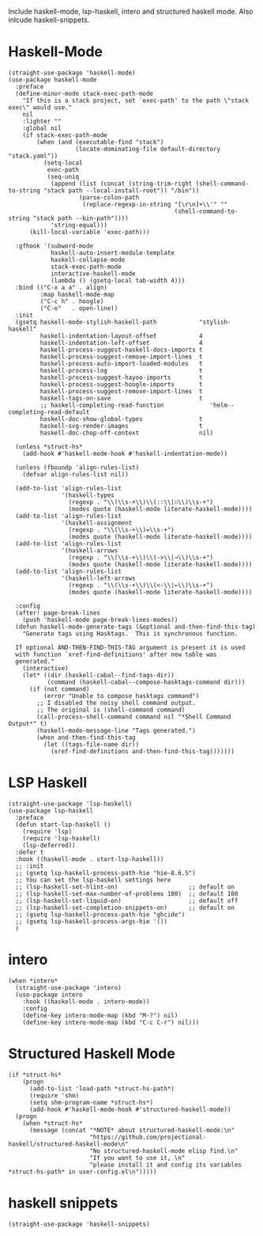 Include haskell-mode, lsp-haskell, intero and structured haskell mode.  Also
inlcude haskell-snippets.

* Haskell-Mode

#+begin_src elisp
  (straight-use-package 'haskell-mode)
  (use-package haskell-mode
    :preface
    (define-minor-mode stack-exec-path-mode
      "If this is a stack project, set `exec-path' to the path \"stack exec\" would use."
      nil
      :lighter ""
      :global nil
      (if stack-exec-path-mode
          (when (and (executable-find "stack")
                     (locate-dominating-file default-directory "stack.yaml"))
            (setq-local
             exec-path
             (seq-uniq
              (append (list (concat (string-trim-right (shell-command-to-string "stack path --local-install-root")) "/bin"))
                      (parse-colon-path
                       (replace-regexp-in-string "[\r\n]+\\'" ""
                                                 (shell-command-to-string "stack path --bin-path"))))
              'string-equal)))
        (kill-local-variable 'exec-path)))

    :gfhook '(subword-mode
              haskell-auto-insert-module-template
              haskell-collapse-mode
              stack-exec-path-mode
              interactive-haskell-mode
              (lambda () (gsetq-local tab-width 4)))
    :bind (("C-x a a" . align)
           :map haskell-mode-map
           ("C-c h" . hoogle)
           ("C-o"   . open-line))
    :init
    (gsetq haskell-mode-stylish-haskell-path            "stylish-haskell"
           haskell-indentation-layout-offset            4
           haskell-indentation-left-offset              4
           haskell-process-suggest-haskell-docs-imports t
           haskell-process-suggest-remove-import-lines  t
           haskell-process-auto-import-loaded-modules   t
           haskell-process-log                          t
           haskell-process-suggest-hayoo-imports        t
           haskell-process-suggest-hoogle-imports       t
           haskell-process-suggest-remove-import-lines  t
           haskell-tags-on-save                         t
           ;; haskell-completing-read-function             'helm--completing-read-default
           haskell-doc-show-global-types                t
           haskell-svg-render-images                    t
           haskell-doc-chop-off-context                 nil)

    (unless *struct-hs*
      (add-hook #'haskell-mode-hook #'haskell-indentation-mode))

    (unless (fboundp 'align-rules-list)
      (defvar align-rules-list nil))

    (add-to-list 'align-rules-list
                 '(haskell-types
                   (regexp . "\\(\\s-+\\)\\(::\\|∷\\)\\s-+")
                   (modes quote (haskell-mode literate-haskell-mode))))
    (add-to-list 'align-rules-list
                 '(haskell-assignment
                   (regexp . "\\(\\s-+\\)=\\s-+")
                   (modes quote (haskell-mode literate-haskell-mode))))
    (add-to-list 'align-rules-list
                 '(haskell-arrows
                   (regexp . "\\(\\s-+\\)\\(->\\|→\\)\\s-+")
                   (modes quote (haskell-mode literate-haskell-mode))))
    (add-to-list 'align-rules-list
                 '(haskell-left-arrows
                   (regexp . "\\(\\s-+\\)\\(<-\\|←\\)\\s-+")
                   (modes quote (haskell-mode literate-haskell-mode))))

    :config
    (after! page-break-lines
      (push 'haskell-mode page-break-lines-modes))
    (defun haskell-mode-generate-tags (&optional and-then-find-this-tag)
      "Generate tags using Hasktags.  This is synchronous function.

    If optional AND-THEN-FIND-THIS-TAG argument is present it is used
    with function `xref-find-definitions' after new table was
    generated."
      (interactive)
      (let* ((dir (haskell-cabal--find-tags-dir))
             (command (haskell-cabal--compose-hasktags-command dir)))
        (if (not command)
            (error "Unable to compose hasktags command")
          ;; I disabled the noisy shell command output.
          ;; The original is (shell-command command)
          (call-process-shell-command command nil "*Shell Command Output*" t)
          (haskell-mode-message-line "Tags generated.")
          (when and-then-find-this-tag
            (let ((tags-file-name dir))
              (xref-find-definitions and-then-find-this-tag)))))))
#+end_src

* LSP Haskell

#+begin_src elisp
  (straight-use-package 'lsp-haskell)
  (use-package lsp-haskell
    :preface
    (defun start-lsp-haskell ()
      (require 'lsp)
      (require 'lsp-haskell)
      (lsp-deferred))
    :defer t
    :hook ((haskell-mode . start-lsp-haskell))
    ;; :init
    ;; (gsetq lsp-haskell-process-path-hie "hie-8.6.5")
    ;; You can set the lsp-haskell settings here
    ;; (lsp-haskell-set-hlint-on)                    ;; default on
    ;; (lsp-haskell-set-max-number-of-problems 100)  ;; default 100
    ;; (lsp-haskell-set-liquid-on)                   ;; default off
    ;; (lsp-haskell-set-completion-snippets-on)      ;; default on
    ;; (gsetq lsp-haskell-process-path-hie "ghcide")
    ;; (gsetq lsp-haskell-process-args-hie '())
    )
#+end_src

* intero

#+begin_src elisp
  (when *intero*
    (straight-use-package 'intero)
    (use-package intero
      :hook ((haskell-mode . intero-mode))
      :config
      (define-key intero-mode-map (kbd "M-?") nil)
      (define-key intero-mode-map (kbd "C-c C-r") nil)))
#+end_src

* Structured Haskell Mode

#+begin_src elisp
  (if *struct-hs*
      (progn
        (add-to-list 'load-path *struct-hs-path*)
        (require 'shm)
        (setq shm-program-name *struct-hs*)
        (add-hook #'haskell-mode-hook #'structured-haskell-mode))
    (progn
      (when *struct-hs*
        (message (concat "*NOTE* about structured-haskell-mode:\n"
                         "https://github.com/projectional-haskell/structured-haskell-mode\n"
                         "No structured-haskell-mode elisp find.\n"
                         "If you want to use it, \n"
                         "please install it and config its variables *struct-hs-path* in user-config.el\n")))))
#+end_src

* haskell snippets

#+begin_src elisp
  (straight-use-package 'haskell-snippets)
#+end_src
